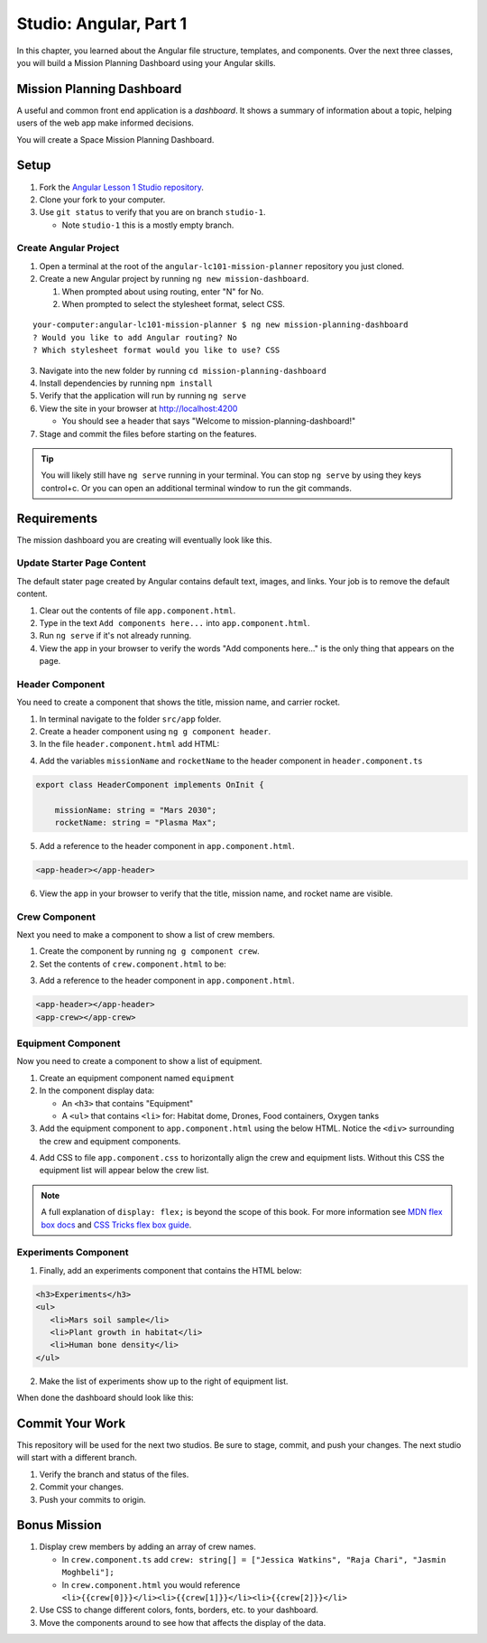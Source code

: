 Studio: Angular, Part 1
===============================
In this chapter, you learned about the Angular file structure, templates, and
components. Over the next three classes, you will build a Mission Planning Dashboard
using your Angular skills.


Mission Planning Dashboard
--------------------------
A useful and common front end application is a *dashboard*. It shows a summary of
information about a topic, helping users of the web app make informed decisions.

You will create a Space Mission Planning Dashboard.


Setup
-----
1. Fork the `Angular Lesson 1 Studio repository <https://github.com/LaunchCodeEducation/angular-lc101-mission-planner>`_.
2. Clone your fork to your computer.
3. Use ``git status`` to verify that you are on branch ``studio-1``.

   * Note ``studio-1`` this is a mostly empty branch.

Create Angular Project
^^^^^^^^^^^^^^^^^^^^^^
1. Open a terminal at the root of the ``angular-lc101-mission-planner`` repository you just cloned.
2. Create a new Angular project by running ``ng new mission-dashboard``.

   #. When prompted about using routing, enter "N" for No.
   #. When prompted to select the stylesheet format, select CSS.

::

   your-computer:angular-lc101-mission-planner $ ng new mission-planning-dashboard
   ? Would you like to add Angular routing? No
   ? Which stylesheet format would you like to use? CSS

3. Navigate into the new folder by running ``cd mission-planning-dashboard``
4. Install dependencies by running ``npm install``
5. Verify that the application will run by running ``ng serve``
6. View the site in your browser at http://localhost:4200

   * You should see a header that says "Welcome to mission-planning-dashboard!"

7. Stage and commit the files before starting on the features.

.. tip::

   You will likely still have ``ng serve`` running in your terminal. You can stop ``ng serve`` by
   using they keys control+c. Or you can open an additional terminal window to run the git
   commands.

Requirements
------------
The mission dashboard you are creating will eventually look like this.

.. figure:: ./figures/example-mission-dashboard.png
   :alt: Screen shot showing the mission dashboard with mission name, rocket name, crew members, equipment, and experiments.

Update Starter Page Content
^^^^^^^^^^^^^^^^^^^^^^^^^^^
The default stater page created by Angular contains default text, images, and links. Your job is to remove the default content.

1. Clear out the contents of file ``app.component.html``.
2. Type in the text ``Add components here...`` into ``app.component.html``.
3. Run ``ng serve`` if it's not already running.
4. View the app in your browser to verify the words "Add components here..." is the only thing that appears on the page.

Header Component
^^^^^^^^^^^^^^^^
You need to create a component that shows the title, mission name, and carrier rocket.

1. In terminal navigate to the folder ``src/app`` folder.
2. Create a header component using ``ng g component header``.
3. In the file ``header.component.html`` add HTML:

.. sourcecode:: html+ng2
   :linenos:

   <h1>Mission Planning Dashboard</h1>
   <h3>Mission Name: {{ missionName }}</h3>
   <h3>Carrier Rocket: {{ rocketName }}</h3>

4. Add the variables ``missionName`` and ``rocketName`` to the header component in ``header.component.ts``

.. sourcecode:: TypeScript

   export class HeaderComponent implements OnInit {

       missionName: string = "Mars 2030";
       rocketName: string = "Plasma Max";

5. Add a reference to the header component in ``app.component.html``.

.. sourcecode:: html+ng2

   <app-header></app-header>


6. View the app in your browser to verify that the title, mission name, and rocket name are visible.

.. figure:: ./figures/example-header-component.png
   :alt: Screen shot of browser showing address localhost:4200, which has a title of Mission Planning Dashboard, a Mission Name, and a Carrier Rocket.

Crew Component
^^^^^^^^^^^^^^
Next you need to make a component to show a list of crew members.

1. Create the component by running ``ng g component crew``.
2. Set the contents of ``crew.component.html`` to be:

.. sourcecode:: html
   :linenos:

   <h3>Crew</h3>
   <ul>
      <li>Jessica Watkins</li>
      <li>Raja Chari</li>
      <li>Jasmin Moghbeli</li>
   </ul>

3. Add a reference to the header component in ``app.component.html``.

.. sourcecode:: html+ng2

   <app-header></app-header>
   <app-crew></app-crew>

.. figure:: ./figures/example-crew-component.png
   :alt: Screen shot of browser showing address localhost:4200, which has a title of Mission Planning Dashboard, a Mission Name,a Carrier Rocket, a Crew header, and a list of crew members in an unordered list.

Equipment Component
^^^^^^^^^^^^^^^^^^^
Now you need to create a component to show a list of equipment.

1. Create an equipment component named ``equipment``
2. In the component display data:

   * An ``<h3>`` that contains "Equipment"
   * A ``<ul>`` that contains ``<li>`` for: Habitat dome, Drones, Food containers, Oxygen tanks

3. Add the equipment component to ``app.component.html`` using the below HTML. Notice the ``<div>`` surrounding the crew and equipment components.

.. sourcecode:: html+ng2
   :linenos:

   <app-header></app-header>
   <div class="box">
      <app-crew></app-crew>
      <app-equipment></app-equipment>
   </div>

4. Add CSS to file ``app.component.css`` to horizontally align the crew and equipment lists. Without this CSS the equipment list will appear below the crew list.

.. sourcecode:: css
   :linenos:

   .box {
     display: flex;
     padding: 10px;
   }

.. figure:: ./figures/example-equipment-component.png
   :alt: Screen shot of browser showing address localhost:4200, which has a title of Mission Planning Dashboard, a Mission Name, a Carrier Rocket, a Crew header, a list of crew members, and a list of equipment.

.. note::

   A full explanation of ``display: flex;`` is beyond the scope of this book. For more information
   see `MDN flex box docs <https://developer.mozilla.org/en-US/docs/Web/CSS/CSS_Flexible_Box_Layout/Basic_Concepts_of_Flexbox>`_
   and `CSS Tricks flex box guide <https://css-tricks.com/snippets/css/a-guide-to-flexbox/>`_.

Experiments Component
^^^^^^^^^^^^^^^^^^^^^
1. Finally, add an experiments component that contains the HTML below:

.. sourcecode:: html

   <h3>Experiments</h3>
   <ul>
      <li>Mars soil sample</li>
      <li>Plant growth in habitat</li>
      <li>Human bone density</li>
   </ul>

2. Make the list of experiments show up to the right of equipment list.

When done the dashboard should look like this:

.. figure:: ./figures/example-mission-dashboard.png
   :alt: Screen shot showing the mission dashboard with mission name, rocket name, crew members, equipment, and experiments.


Commit Your Work
----------------
This repository will be used for the next two studios. Be sure to stage, commit, and push your changes. The next studio will start with a different branch.

#. Verify the branch and status of the files.
#. Commit your changes.
#. Push your commits to origin.


Bonus Mission
-------------

#. Display crew members by adding an array of crew names.

   * In ``crew.component.ts`` add ``crew: string[] = ["Jessica Watkins", "Raja Chari", "Jasmin Moghbeli"];``
   * In ``crew.component.html`` you would reference ``<li>{{crew[0]}}</li><li>{{crew[1]}}</li><li>{{crew[2]}}</li>``

#. Use CSS to change different colors, fonts, borders, etc. to your dashboard.
#. Move the components around to see how that affects the display of the data.
